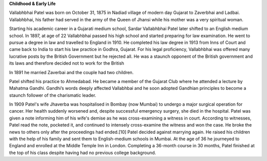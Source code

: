 
**Childhood & Early Life**


Vallabhbhai Patel was born on October 31, 1875 in Nadiad village of modern day Gujarat to Zaverbhai and Ladbai. Vallabhbhai, his father had served in the army of the Queen of Jhansi while his mother was a very spiritual woman.


Starting his academic career in a Gujarati medium school, Sardar Vallabhbhai Patel later shifted to an English medium school. In 1897, at age of 22 Vallabhbhai passed his high school and started preparing for law examination. He went to pursue a degree in law and travelled to England in 1910. He completed his law degree in 1913 from Inns of Court and came back to India to start his law practice in Godhra, Gujarat. For his legal proficiency, Vallabhbhai was offered many lucrative posts by the British Government but he rejected all. He was a staunch opponent of the British government and its laws and therefore decided not to work for the British

In 1891 he married Zaverbai and the couple had two children. 

Patel shifted his practice to Ahmedabad. He became a member of the Gujarat Club where he attended a lecture by Mahatma Gandhi. Gandhi’s words deeply affected Vallabhbai and he soon adopted Gandhian principles to become a staunch follower of the charismatic leader.


In 1909 Patel's wife Jhaverba was hospitalised in Bombay (now Mumbai) to undergo a major surgical operation for cancer. Her health suddenly worsened and, despite successful emergency surgery, she died in the hospital. Patel was given a note informing him of his wife's demise as he was cross-examining a witness in court. According to witnesses, Patel read the note, pocketed it, and continued to intensely cross-examine the witness and won the case. He broke the news to others only after the proceedings had ended.[10] Patel decided against marrying again. He raised his children with the help of his family and sent them to English-medium schools in Mumbai. At the age of 36 he journeyed to England and enrolled at the Middle Temple Inn in London. Completing a 36-month course in 30 months, Patel finished at the top of his class despite having had no previous college background.
